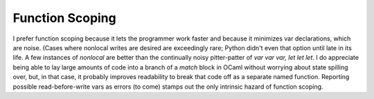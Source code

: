 Function Scoping
----------------

I prefer function scoping because it lets the programmer work faster and because it minimizes var declarations, which are noise. (Cases where nonlocal writes are desired are exceedingly rare; Python didn't even that option until late in its life. A few instances of `nonlocal` are better than the continually noisy pitter-patter of `var var var, let let let`. I do appreciate being able to lay large amounts of code into a branch of a `match` block in OCaml without worrying about state spilling over, but, in that case, it probably improves readability to break that code off as a separate named function. Reporting possible read-before-write vars as errors (to come) stamps out the only intrinsic hazard of function scoping.
